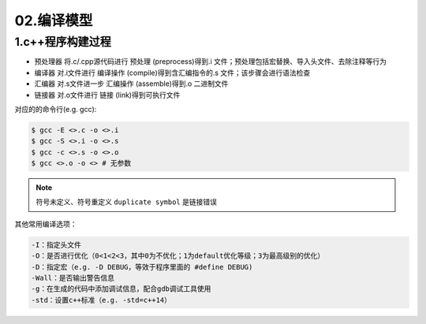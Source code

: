 02.编译模型
============

1.c++程序构建过程
-------------------
- ``预处理器`` 将.c/.cpp源代码进行 ``预处理`` (preprocess)得到.i 文件；预处理包括宏替换、导入头文件、去除注释等行为
- ``编译器`` 对.i文件进行 ``编译操作`` (compile)得到含汇编指令的.s 文件；该步骤会进行语法检查
- ``汇编器`` 对.s文件进一步 ``汇编操作`` (assemble)得到.o 二进制文件
- ``链接器`` 对.o文件进行 ``链接`` (link)得到可执行文件

对应的的命令行(e.g. gcc):

.. code-block:: bash

  $ gcc -E <>.c -o <>.i
  $ gcc -S <>.i -o <>.s
  $ gcc -c <>.s -o <>.o
  $ gcc <>.o -o <> # 无参数

.. note:: 
  符号未定义、符号重定义 ``duplicate symbol`` 是链接错误 

  
其他常用编译选项：

.. code-block:: bash

  -I：指定头文件
  -O：是否进行优化（0<1<2<3，其中0为不优化；1为default优化等级；3为最高级别的优化）
  -D：指定宏（e.g. -D DEBUG，等效于程序里面的 #define DEBUG)
  -Wall：是否输出警告信息
  -g：在生成的代码中添加调试信息，配合gdb调试工具使用
  -std：设置c++标准（e.g. -std=c++14）